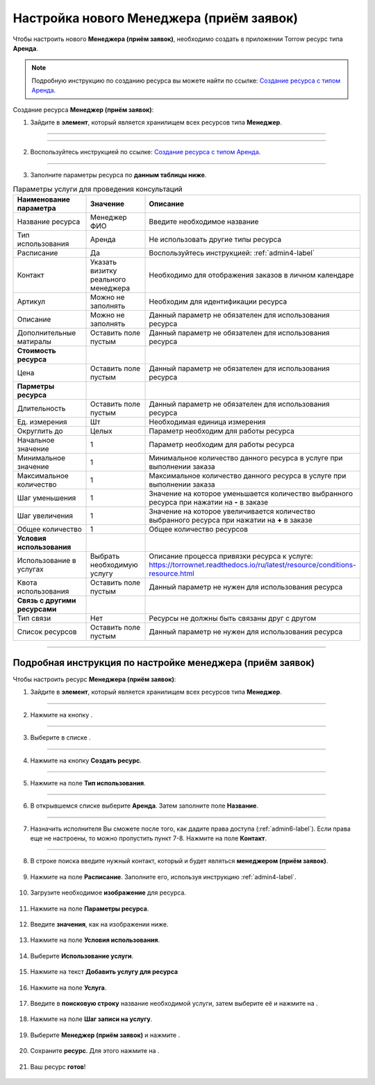 ============================================
Настройка нового Менеджера (приём заявок)
============================================


Чтобы настроить нового **Менеджера (приём заявок)**, необходимо создать в приложении Torrow ресурс типа **Аренда**.

.. note:: Подробную инcтрукцию по созданию ресурса вы можете найти по ссылке: `Создание ресурса с типом Аренда`_.

    .. _`Создание ресурса с типом Аренда`: https://torrownet.readthedocs.io/ru/latest/resource/rent-resource.html


Создание ресурса **Менеджер (приём заявок)**:

1. Зайдите в **элемент**, который является хранилищем всех ресурсов типа **Менеджер**.

.. figure:: media/manager1/mpz3.png
    :scale: 42 %
    :alt: alternate text
    :align: center

---------------------------------

.. figure:: media/manager1/consult1.png
    :scale: 42 %
    :alt: alternate text
    :align: center

---------------------------------

2. Воспользуйтесь инструкцией по ссылке: `Создание ресурса с типом Аренда`_.

    .. _`Создание ресурса с типом Аренда`: https://torrownet.readthedocs.io/ru/latest/resource/rent-resource.html

.. figure:: media/manager1/mpl8.png
    :scale: 42 %
    :alt: alternate text
    :align: center

---------------------------------

3. Заполните параметры ресурса по **данным таблицы ниже**.

.. list-table:: Параметры услуги для проведения консультаций
   :widths: 20 15 45
   :header-rows: 1

   * - Наименование параметра
     - Значение
     - Описание
   * - Название ресурса
     - Менеджер ФИО
     - Введите необходимое название
   * - Тип использования
     - Аренда
     - Не использовать другие типы ресурса
   * - Расписание
     - Да
     - Воспользуйтесь инструкцией: :ref:`admin4-label`
   * - Контакт
     - Указать визитку реального менеджера
     - Необходимо для отображения заказов в личном календаре  
   * - Артикул
     - Можно не заполнять
     - Необходим для идентификации ресурса
   * - Описание
     - Можно не заполнять
     - Данный параметр не обязателен для использования ресурса
   * - Дополнительные матиралы
     - Оставить поле пустым
     - Данный параметр не обязателен для использования ресурса
   * - **Стоимость ресурса**
     - 
     - 
   * - Цена
     - Оставить поле пустым
     - Данный параметр не обязателен для использования ресурса
   * - **Парметры ресурса**
     - 
     - 
   * - Длительность
     - Оставить поле пустым
     - Данный параметр не обязателен для использования ресурса
   * - Ед. измерения
     - Шт
     - Необходимая единица измерения
   * - Округлить до
     - Целых
     - Параметр необходим для работы ресурса
   * - Начальное значение
     - 1
     - Параметр необходим для работы ресурса
   * - Минимальное значение
     - 1
     - Минимальное количество данного ресурса в услуге при выполнении заказа
   * - Максимальное количество
     - 1
     - Максимальное количество данного ресурса в услуге при выполнении заказа
   * - Шаг уменьшения
     - 1
     - Значение на которое уменьшается количество выбранного ресурса при нажатии на **-** в заказе
   * - Шаг увеличения
     - 1
     - Значение на которое увеличивается количество выбранного ресурса при нажатии на **+** в заказе
   * - Общее количество
     - 1
     - Общее количество ресурсов
   * - **Условия использования**
     - 
     - 
   * - Использование в услугах
     - Выбрать необходимую услугу
     - Описание процесса привязки ресурса к услуге: https://torrownet.readthedocs.io/ru/latest/resource/conditions-resource.html
   * - Квота использования
     - Оставить поле пустым
     - Данный параметр не нужен для использования ресурса
   * - **Связь с другими ресурсами**
     - 
     - 
   * - Тип связи
     - Нет
     - Ресурсы не должны быть связаны друг с другом
   * - Список ресурсов
     - Оставить поле пустым
     - Данный параметр не нужен для использования ресурса

-----------------------------

Подробная инструкция по настройке менеджера (приём заявок)
--------------------------------------------------------

Чтобы настроить ресурс **Менеджера (приём заявок)**:

1. Зайдите в **элемент**, который является хранилищем всех ресурсов типа **Менеджер**.

.. figure:: media/manager1/consult1.png
    :scale: 42 %
    :alt: alternate text
    :align: center

---------------------------------

2. Нажмите на кнопку |плюс|.

    .. |плюс| image:: media/plus.png
        :scale: 42 %

.. figure:: media/manager1/mpz8.png
    :scale: 42 %
    :alt: alternate text
    :align: center

---------------------------------

3. Выберите в списке |массив|.

    .. |массив| image:: media/reserved.png
        :scale: 42 %

.. figure:: media/manager1/mpz9.png
    :scale: 42 %
    :alt: alternate text
    :align: center

---------------------------------

4. Нажмите на кнопку **Создать ресурс**.

.. figure:: media/manager1/mpl5.png
    :scale: 42 %
    :alt: alternate text
    :align: center

---------------------------------

5. Нажмите на поле **Тип использования**.

.. figure:: media/manager1/mpl6.png
    :scale: 42 %
    :alt: alternate text
    :align: center

---------------------------------

6. В открывшемся списке выберите **Аренда**. Затем заполните поле **Название**.

.. figure:: media/manager1/mpl7.png
    :scale: 42 %
    :alt: alternate text
    :align: center

---------------------------------

7. Назначить исполнителя Вы сможете после того, как дадите права доступа (:ref:`admin6-label`). Если права еще не настроены, то можно пропустить пункт 7-8. Нажмите на поле **Контакт**.

.. figure:: media/manager1/mpl8.png
    :scale: 42 %
    :alt: alternate text
    :align: center

---------------------------------

8. В строке поиска введите нужный контакт, который и будет являться **менеджером (приём заявок)**.

    .. |галка| image:: media/galka.png
        :scale: 42 %

.. figure:: media/manager1/mpl9.png
    :scale: 42 %
    :alt: alternate text
    :align: center

9. Нажмите на поле **Расписание**. Заполните его, используя инструкцию :ref:`admin4-label`.

.. figure:: media/manager1/mpl10.png
    :scale: 42 %
    :alt: alternate text
    :align: center

10. Загрузите необходимое **изображение** для ресурса.

.. figure:: media/manager1/mpl11.png
    :scale: 42 %
    :alt: alternate text
    :align: center

11. Нажмите на поле **Параметры ресурса**.

.. figure:: media/manager1/mpl12.png
    :scale: 42 %
    :alt: alternate text
    :align: center

12. Введите **значения**, как на изображении ниже.

.. figure:: media/manager1/mpl13.png
    :scale: 42 %
    :alt: alternate text
    :align: center

13. Нажмите на поле **Условия использования**.

.. figure:: media/manager1/mpl14.png
    :scale: 42 %
    :alt: alternate text
    :align: center

14. Выберите **Использование услуги**.

.. figure:: media/manager1/mpl15.png
    :scale: 42 %
    :alt: alternate text
    :align: center

15. Нажмите на текст **Добавить услугу для ресурса**

.. figure:: media/manager1/mpl16.png
    :scale: 42 %
    :alt: alternate text
    :align: center

16. Нажмите на поле **Услуга**.

.. figure:: media/manager1/mpl17.png
    :scale: 42 %
    :alt: alternate text
    :align: center

17. Введите в **поисковую строку** название необходимой услуги, затем выберите её и нажмите на |галка|.

.. figure:: media/manager1/mpl18.png
    :scale: 42 %
    :alt: alternate text
    :align: center

18. Нажмите на поле **Шаг записи на услугу**.

.. figure:: media/manager1/mpl19.png
    :scale: 42 %
    :alt: alternate text
    :align: center

19. Выберите **Менеджер (приём заявок)** и нажмите |галка|.

.. figure:: media/manager1/consult4.png
    :scale: 42 %
    :alt: alternate text
    :align: center

20. Сохраните **ресурс**. Для этого нажмите на |галка|.

.. figure:: media/manager1/mpl21.png
    :scale: 42 %
    :alt: alternate text
    :align: center

21. Ваш ресурс **готов**!

.. figure:: media/manager1/mpl_new.png
    :scale: 42 %
    :alt: alternate text
    :align: center